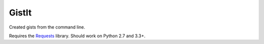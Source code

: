 ######
GistIt
######

Created gists from the command line.


Requires the Requests_ library. Should work on Python 2.7 and 3.3+.

.. _Requests: http://docs.python-requests.org/

